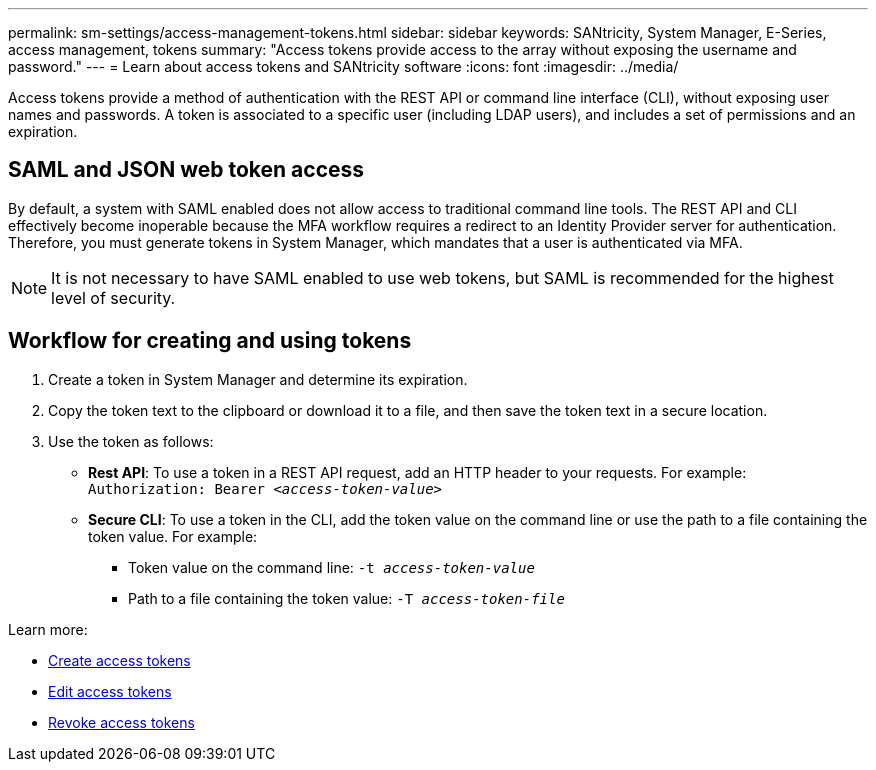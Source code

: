 ---
permalink: sm-settings/access-management-tokens.html
sidebar: sidebar
keywords: SANtricity, System Manager, E-Series, access management, tokens
summary: "Access tokens provide access to the array without exposing the username and password."
---
= Learn about access tokens and SANtricity software
:icons: font
:imagesdir: ../media/

[.lead]
Access tokens provide a method of authentication with the REST API or command line interface (CLI), without exposing user names and passwords. A token is associated to a specific user (including LDAP users), and includes a set of permissions and an expiration.

== SAML and JSON web token access
By default, a system with SAML enabled does not allow access to traditional command line tools. The REST API and CLI effectively become inoperable because the MFA workflow requires a redirect to an Identity Provider server for authentication. Therefore, you must generate tokens in System Manager, which mandates that a user is authenticated via MFA.

NOTE: It is not necessary to have SAML enabled to use web tokens, but SAML is recommended for the highest level of security.

== Workflow for creating and using tokens

. Create a token in System Manager and determine its expiration.

. Copy the token text to the clipboard or download it to a file, and then save the token text in a secure location.

. Use the token as follows:

* *Rest API*: To use a token in a REST API request, add an HTTP header to your requests. For example:
`Authorization: Bearer _<access-token-value>_`
* *Secure CLI*: To use a token in the CLI, add the token value on the command line or use the path to a file containing the token value. For example:
+
** Token value on the command line: `-t _access-token-value_`
** Path to a file containing the token value: `-T _access-token-file_`

Learn more:

* link:access-management-tokens-create.html[Create access tokens]
* link:access-management-tokens-edit.html[Edit access tokens]
* link:access-management-tokens-revoke.html[Revoke access tokens]
